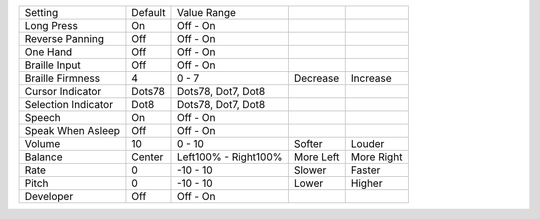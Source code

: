 ===================  =======  ====================  ==========  ==========
Setting              Default  Value Range
-------------------  -------  --------------------  ----------  ----------
Long Press           On       Off - On
Reverse Panning      Off      Off - On
One Hand             Off      Off - On
Braille Input        Off      Off - On
Braille Firmness     4        0 - 7                 Decrease    Increase
Cursor Indicator     Dots78   Dots78, Dot7, Dot8
Selection Indicator  Dot8     Dots78, Dot7, Dot8
Speech               On       Off - On
Speak When Asleep    Off      Off - On
Volume               10       0 - 10                Softer      Louder
Balance              Center   Left100% - Right100%  More Left   More Right
Rate                 0        -10 - 10              Slower      Faster
Pitch                0        -10 - 10              Lower       Higher
Developer            Off      Off - On
===================  =======  ====================  ==========  ==========
